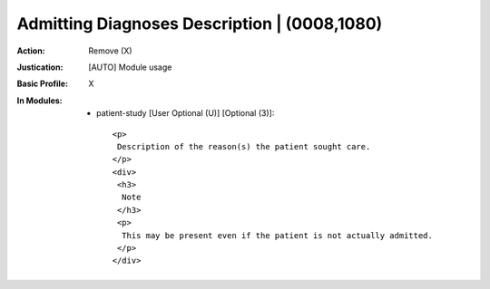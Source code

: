 ---------------------------------------------
Admitting Diagnoses Description | (0008,1080)
---------------------------------------------
:Action: Remove (X)
:Justication: [AUTO] Module usage
:Basic Profile: X
:In Modules:
   - patient-study [User Optional (U)] [Optional (3)]::

       <p>
        Description of the reason(s) the patient sought care.
       </p>
       <div>
        <h3>
         Note
        </h3>
        <p>
         This may be present even if the patient is not actually admitted.
        </p>
       </div>

